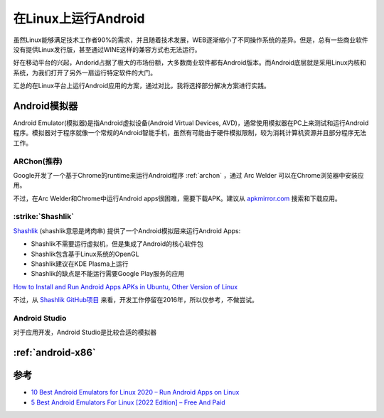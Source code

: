.. _android_on_linux.rst:

=====================
在Linux上运行Android
=====================

虽然Linux能够满足技术工作者90%的需求，并且随着技术发展，WEB逐渐缩小了不同操作系统的差异。但是，总有一些商业软件没有提供Linux发行版，甚至通过WINE这样的兼容方式也无法运行。

好在移动平台的兴起，Andorid占据了极大的市场份额，大多数商业软件都有Android版本。而Android底层就是采用Linux内核和系统，为我们打开了另外一扇运行特定软件的大门。

汇总的在Linux平台上运行Android应用的方案，通过对比，我将选择部分解决方案进行实践。

Android模拟器
===============

Android Emulator(模拟器)是指Android虚拟设备(Android Virtual Devices, AVD)，通常使用模拟器在PC上来测试和运行Android程序。模拟器对于程序就像一个常规的Android智能手机，虽然有可能由于硬件模拟限制，较为消耗计算机资源并且部分程序无法工作。

ARChon(推荐)
-------------

Google开发了一个基于Chrome的runtime来运行Android程序 :ref:`archon` ，通过 Arc Welder 可以在Chrome浏览器中安装应用。

不过，在Arc Welder和Chrome中运行Android apps很困难，需要下载APK。建议从 `apkmirror.com <https://www.apkmirror.com/>`_ 搜索和下载应用。

:strike:`Shashlik`
----------------------

`Shashlik <http://www.shashlik.io>`_ (shashlik意思是烤肉串) 提供了一个Android模拟层来运行Android Apps:

- Shashlik不需要运行虚拟机，但是集成了Android的核心软件包
- Shashlik包含基于Linux系统的OpenGL
- Shashlik建议在KDE Plasma上运行
- Shashlik的缺点是不能运行需要Google Play服务的应用

`How to Install and Run Android Apps APKs in Ubuntu, Other Version of Linux <https://innov8tiv.com/install-run-android-apps-apks-linux-ubuntu/>`_

不过，从 `Shashlik GitHub项目 <http://github.com/shashlik>`_ 来看，开发工作停留在2016年，所以仅参考，不做尝试。

Android Studio
-----------------

对于应用开发，Android Studio是比较合适的模拟器

:ref:`android-x86`
======================



参考
=====

- `10 Best Android Emulators for Linux 2020 – Run Android Apps on Linux <https://securedyou.com/best-android-emulators-for-linux-run-android-apps/>`_
- `5 Best Android Emulators For Linux [2022 Edition] – Free And Paid <https://fossbytes.com/best-android-emulators-linux/>`_
